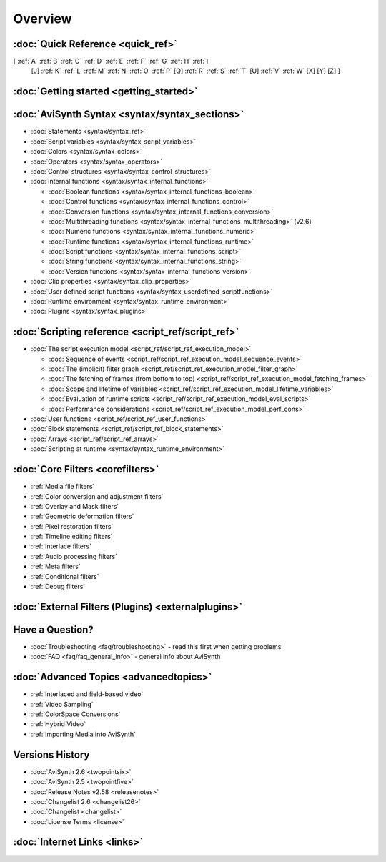 
Overview
========


:doc:`Quick Reference <quick_ref>`
----------------------------------

[ :ref:`A` :ref:`B` :ref:`C` :ref:`D` :ref:`E` :ref:`F` :ref:`G` :ref:`H` :ref:`I`
  [J] :ref:`K` :ref:`L` :ref:`M` :ref:`N` :ref:`O` :ref:`P` [Q] :ref:`R`
  :ref:`S` :ref:`T` [U] :ref:`V` :ref:`W` [X] [Y] [Z] ]


:doc:`Getting started <getting_started>`
----------------------------------------


:doc:`AviSynth Syntax <syntax/syntax_sections>`
-----------------------------------------------

-   :doc:`Statements <syntax/syntax_ref>`
-   :doc:`Script variables <syntax/syntax_script_variables>`
-   :doc:`Colors <syntax/syntax_colors>`
-   :doc:`Operators <syntax/syntax_operators>`
-   :doc:`Control structures <syntax/syntax_control_structures>`
-   :doc:`Internal functions <syntax/syntax_internal_functions>`

    -   :doc:`Boolean functions <syntax/syntax_internal_functions_boolean>`
    -   :doc:`Control functions <syntax/syntax_internal_functions_control>`
    -   :doc:`Conversion functions <syntax/syntax_internal_functions_conversion>`
    -   :doc:`Multithreading functions <syntax/syntax_internal_functions_multithreading>` (v2.6)
    -   :doc:`Numeric functions <syntax/syntax_internal_functions_numeric>`
    -   :doc:`Runtime functions <syntax/syntax_internal_functions_runtime>`
    -   :doc:`Script functions <syntax/syntax_internal_functions_script>`
    -   :doc:`String functions <syntax/syntax_internal_functions_string>`
    -   :doc:`Version functions <syntax/syntax_internal_functions_version>`

-   :doc:`Clip properties <syntax/syntax_clip_properties>`
-   :doc:`User defined script functions <syntax/syntax_userdefined_scriptfunctions>`
-   :doc:`Runtime environment <syntax/syntax_runtime_environment>`
-   :doc:`Plugins <syntax/syntax_plugins>`

:doc:`Scripting reference <script_ref/script_ref>`
--------------------------------------------------

-   :doc:`The script execution model <script_ref/script_ref_execution_model>`

    -   :doc:`Sequence of events <script_ref/script_ref_execution_model_sequence_events>`
    -   :doc:`The (implicit) filter graph <script_ref/script_ref_execution_model_filter_graph>`
    -   :doc:`The fetching of frames (from bottom to top) <script_ref/script_ref_execution_model_fetching_frames>`
    -   :doc:`Scope and lifetime of variables <script_ref/script_ref_execution_model_lifetime_variables>`
    -   :doc:`Evaluation of runtime scripts <script_ref/script_ref_execution_model_eval_scripts>`
    -   :doc:`Performance considerations <script_ref/script_ref_execution_model_perf_cons>`

-   :doc:`User functions <script_ref/script_ref_user_functions>`
-   :doc:`Block statements <script_ref/script_ref_block_statements>`
-   :doc:`Arrays <script_ref/script_ref_arrays>`
-   :doc:`Scripting at runtime <syntax/syntax_runtime_environment>`

:doc:`Core Filters <corefilters>`
---------------------------------

-   :ref:`Media file filters`
-   :ref:`Color conversion and adjustment filters`
-   :ref:`Overlay and Mask filters`
-   :ref:`Geometric deformation filters`
-   :ref:`Pixel restoration filters`
-   :ref:`Timeline editing filters`
-   :ref:`Interlace filters`
-   :ref:`Audio processing filters`
-   :ref:`Meta filters`
-   :ref:`Conditional filters`
-   :ref:`Debug filters`

:doc:`External Filters (Plugins) <externalplugins>`
---------------------------------------------------

Have a Question?
----------------

-   :doc:`Troubleshooting <faq/troubleshooting>` - read this first when getting problems
-   :doc:`FAQ <faq/faq_general_info>` - general info about AviSynth

:doc:`Advanced Topics <advancedtopics>`
---------------------------------------

-   :ref:`Interlaced and field-based video`
-   :ref:`Video Sampling`
-   :ref:`ColorSpace Conversions`
-   :ref:`Hybrid Video`
-   :ref:`Importing Media into AviSynth`

Versions History
----------------

-   :doc:`AviSynth 2.6 <twopointsix>`
-   :doc:`AviSynth 2.5 <twopointfive>`
-   :doc:`Release Notes v2.58 <releasenotes>`
-   :doc:`Changelist 2.6 <changelist26>`
-   :doc:`Changelist <changelist>`
-   :doc:`License Terms <license>`

:doc:`Internet Links <links>`
-----------------------------

